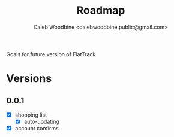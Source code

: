 #+TITLE: Roadmap
#+AUTHOR: Caleb Woodbine <calebwoodbine.public@gmail.com>

Goals for future version of FlatTrack

* Versions
** 0.0.1
- [X] shopping list
  - [X] auto-updating
- [X] account confirms

